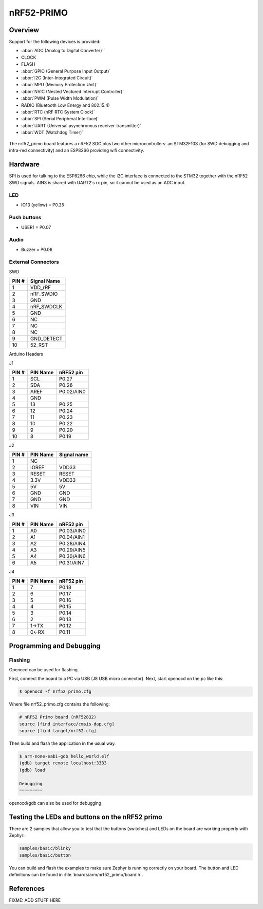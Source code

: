 .. _nrf52_primo:

nRF52-PRIMO
##############

Overview
********

Support for the following devices is provided:

* :abbr:`ADC (Analog to Digital Converter)`
* CLOCK
* FLASH
* :abbr:`GPIO (General Purpose Input Output)`
* :abbr:`I2C (Inter-Integrated Circuit)`
* :abbr:`MPU (Memory Protection Unit)`
* :abbr:`NVIC (Nested Vectored Interrupt Controller)`
* :abbr:`PWM (Pulse Width Modulation)`
* RADIO (Bluetooth Low Energy and 802.15.4)
* :abbr:`RTC (nRF RTC System Clock)`
* :abbr:`SPI (Serial Peripheral Interface)`
* :abbr:`UART (Universal asynchronous receiver-transmitter)`
* :abbr:`WDT (Watchdog Timer)`

.. figure:: img/nrf52_primo.jpg
   :width: 800px
   :align: center
   :alt: nRF52 PRIMO

The nrf52_primo board features a nRF52 SOC plus two other microcontrollers:
an STM32F103 (for SWD debugging and infra-red connectivity) and an ESP8266
providing wifi connectivity.



Hardware
********

SPI is used for talking to the ESP8266 chip, while the I2C interface is
connected to the STM32 together with the nRF52 SWD signals.
AIN3 is shared with UART2's rx pin, so it cannot be used as an ADC input.


LED
---

* IO13 (yellow) = P0.25

Push buttons
------------

* USER1 = P0.07

Audio
------------

* Buzzer = P0.08

External Connectors
-------------------

SWD

+-------+--------------+
| PIN # | Signal Name  |
+=======+==============+
| 1     | VDD_rRF      |
+-------+--------------+
| 2     | nRF_SWDIO    |
+-------+--------------+
| 3     | GND          |
+-------+--------------+
| 4     | nRF_SWDCLK   |
+-------+--------------+
| 5     | GND          |
+-------+--------------+
| 6     | NC           |
+-------+--------------+
| 7     | NC           |
+-------+--------------+
| 8     | NC           |
+-------+--------------+
| 9     | GND_DETECT   |
+-------+--------------+
| 10    | 52_RST       |
+-------+--------------+

Arduino Headers

J1

+-------+--------------+-------------+
| PIN # | PIN Name     | nRF52 pin   |
+=======+==============+=============+
| 1     | SCL          | P0.27       |
+-------+--------------+-------------+
| 2     | SDA          | P0.26       |
+-------+--------------+-------------+
| 3     | AREF         | P0.02/AIN0  |
+-------+--------------+-------------+
| 4     | GND          |             |
+-------+--------------+-------------+
| 5     | 13           | P0.25       |
+-------+--------------+-------------+
| 6     | 12           | P0.24       |
+-------+--------------+-------------+
| 7     | 11           | P0.23       |
+-------+--------------+-------------+
| 8     | 10           | P0.22       |
+-------+--------------+-------------+
| 9     | 9            | P0.20       |
+-------+--------------+-------------+
| 10    | 8            | P0.19       |
+-------+--------------+-------------+

J2

+-------+--------------+-------------+
| PIN # | PIN Name     | Signal name |
+=======+==============+=============+
| 1     | NC           |             |
+-------+--------------+-------------+
| 2     | IOREF        |    VDD33    |
+-------+--------------+-------------+
| 3     | RESET        |   RESET     |
+-------+--------------+-------------+
| 4     | 3.3V         |    VDD33    |
+-------+--------------+-------------+
| 5     | 5V           |     5V      |
+-------+--------------+-------------+
| 6     | GND          |    GND      |
+-------+--------------+-------------+
| 7     | GND          |    GND      |
+-------+--------------+-------------+
| 8     | VIN          |    VIN      |
+-------+--------------+-------------+

J3

+-------+--------------+-------------+
| PIN # | PIN Name     | nRF52 pin   |
+=======+==============+=============+
| 1     | A0           | P0.03/AIN0  |
+-------+--------------+-------------+
| 2     | A1           | P0.04/AIN1  |
+-------+--------------+-------------+
| 3     | A2           | P0.28/AIN4  |
+-------+--------------+-------------+
| 4     | A3           | P0.29/AIN5  |
+-------+--------------+-------------+
| 5     | A4           | P0.30/AIN6  |
+-------+--------------+-------------+
| 6     | A5           | P0.31/AIN7  |
+-------+--------------+-------------+

J4

+-------+--------------+-------------+
| PIN # | PIN Name     | nRF52 pin   |
+=======+==============+=============+
| 1     | 7            | P0.18       |
+-------+--------------+-------------+
| 2     | 6            | P0.17       |
+-------+--------------+-------------+
| 3     | 5            | P0.16       |
+-------+--------------+-------------+
| 4     | 4            | P0.15       |
+-------+--------------+-------------+
| 5     | 3            | P0.14       |
+-------+--------------+-------------+
| 6     | 2            | P0.13       |
+-------+--------------+-------------+
| 7     | 1->TX        | P0.12       |
+-------+--------------+-------------+
| 8     | 0<-RX        | P0.11       |
+-------+--------------+-------------+


Programming and Debugging
*************************

Flashing
--------

Openocd can be used for flashing.

First, connect the board to a PC via USB (J8 USB micro connector).
Next, start openocd on the pc like this:

.. code-block:: console

   $ openocd -f nrf52_primo.cfg

Where file nrf52_primo.cfg contains the following:

.. code-block:: console

    # nRF52 Primo board (nRF52832)
    source [find interface/cmsis-dap.cfg]
    source [find target/nrf52.cfg]


Then build and flash the application in the usual way.

.. zephyr-app-commands::

   :zephyr-app: samples/hello_world
   :board: nrf52_primo
   :goals: build flash

  start gdb and load the program to flash:

.. code-block:: console

   $ arm-none-eabi-gdb hello_world.elf
   (gdb) target remote localhost:3333
   (gdb) load

   Debugging
   =========

openocd/gdb can also be used for debugging


Testing the LEDs and buttons on the nRF52 primo
***********************************************

There are 2 samples that allow you to test that the buttons (switches) and LEDs on
the board are working properly with Zephyr:

.. code-block:: console

   samples/basic/blinky
   samples/basic/button

You can build and flash the examples to make sure Zephyr is running correctly on
your board. The button and LED definitions can be found in
:file:`boards/arm/nrf52_primo/board.h`.

References
**********

.. target-notes::

FIXME: ADD STUFF HERE
